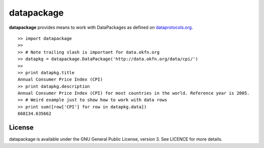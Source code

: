 datapackage
===========

**datapackage** provides means to work with DataPackages as defined on
`dataprotocols.org <http://www.dataprotocols.org/en/latest/data-packages.html>`__.

::

    >> import datapackage
    >>
    >> # Note trailing slash is important for data.okfn.org
    >> datapkg = datapackage.DataPackage('http://data.okfn.org/data/cpi/')
    >>
    >> print datapkg.title
    Annual Consumer Price Index (CPI)
    >> print datapkg.description
    Annual Consumer Price Index (CPI) for most countries in the world. Reference year is 2005.
    >> # Weird example just to show how to work with data rows
    >> print sum([row['CPI'] for row in datapkg.data])
    668134.635662

License
-------

datapackage is available under the GNU General Public License, version
3. See LICENCE for more details.

